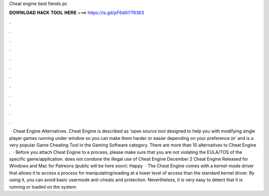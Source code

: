 Cheat engine best fiends pc

𝐃𝐎𝐖𝐍𝐋𝐎𝐀𝐃 𝐇𝐀𝐂𝐊 𝐓𝐎𝐎𝐋 𝐇𝐄𝐑𝐄 ===> https://is.gd/pF6dXi?76363

.

.

.

.

.

.

.

.

.

.

.

.

 · Cheat Engine Alternatives. Cheat Engine is described as 'open source tool designed to help you with modifying single player games running under window so you can make them harder or easier depending on your preference (e' and is a very popular Game Cheating Tool in the Gaming Software category. There are more than 10 alternatives to Cheat Engine .  · Before you attach Cheat Engine to a process, please make sure that you are not violating the EULA/TOS of the specific game/application.  does not condone the illegal use of Cheat Engine December 2 Cheat Engine Released for Windows and Mac for Patreons (public will be here soon): Happy   · The Cheat Engine comes with a kernel-mode driver that allows it to access a process for manipulating/reading at a lower level of access than the standard kernel driver. By using it, you can avoid basic usermode anti-cheats and protection. Nevertheless, it is very easy to detect that it is running or loaded on the system.
